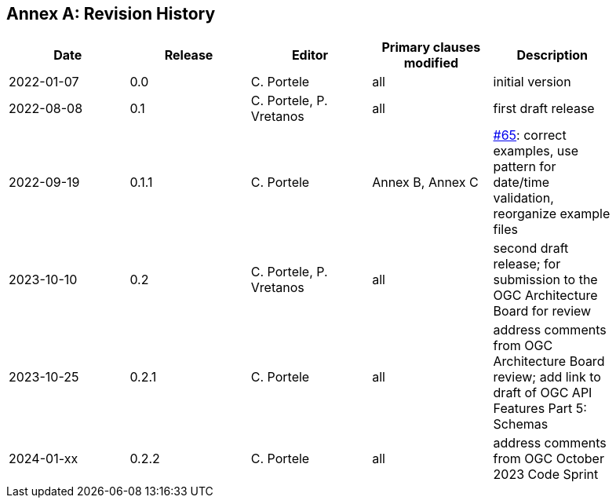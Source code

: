 [appendix]
:appendix-caption: Annex
== Revision History

[width="90%",options="header"]
|===
|Date |Release |Editor | Primary clauses modified |Description
|2022-01-07 |0.0 |C. Portele |all |initial version
|2022-08-08 |0.1 |C. Portele, P. Vretanos |all |first draft release
|2022-09-19 |0.1.1 |C. Portele |Annex B, Annex C |https://github.com/opengeospatial/ogc-feat-geo-json/issues/65[#65]: correct examples, use pattern for date/time validation, reorganize example files
|2023-10-10 |0.2 |C. Portele, P. Vretanos |all |second draft release; for submission to the OGC Architecture Board for review
|2023-10-25 |0.2.1 |C. Portele |all |address comments from OGC Architecture Board review; add link to draft of OGC API Features Part 5: Schemas
|2024-01-xx |0.2.2 |C. Portele |all |address comments from OGC October 2023 Code Sprint
|===
